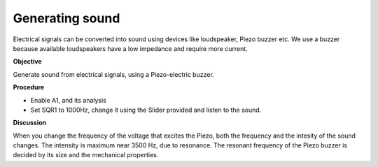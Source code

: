 Generating sound
================
Electrical signals can be converted into sound using devices like loudspeaker,
Piezo buzzer etc. We use a buzzer because available loudspeakers have a low impedance
and require more current.
 
**Objective**

Generate sound from electrical signals, using a Piezo-electric buzzer.


**Procedure**

.. image:: schematics/sound-generator.svg
	   :width: 200px

-  Enable A1, and its analysis
-  Set SQR1 to 1000Hz, change it using the Slider provided and listen to the sound.

**Discussion**

When you change the frequency of the voltage that excites the Piezo,
both the frequency and the intesity of the sound changes. The intensity
is maximum near 3500 Hz, due to resonance. The resonant frequency of the
Piezo buzzer is decided by its size and the mechanical properties.
